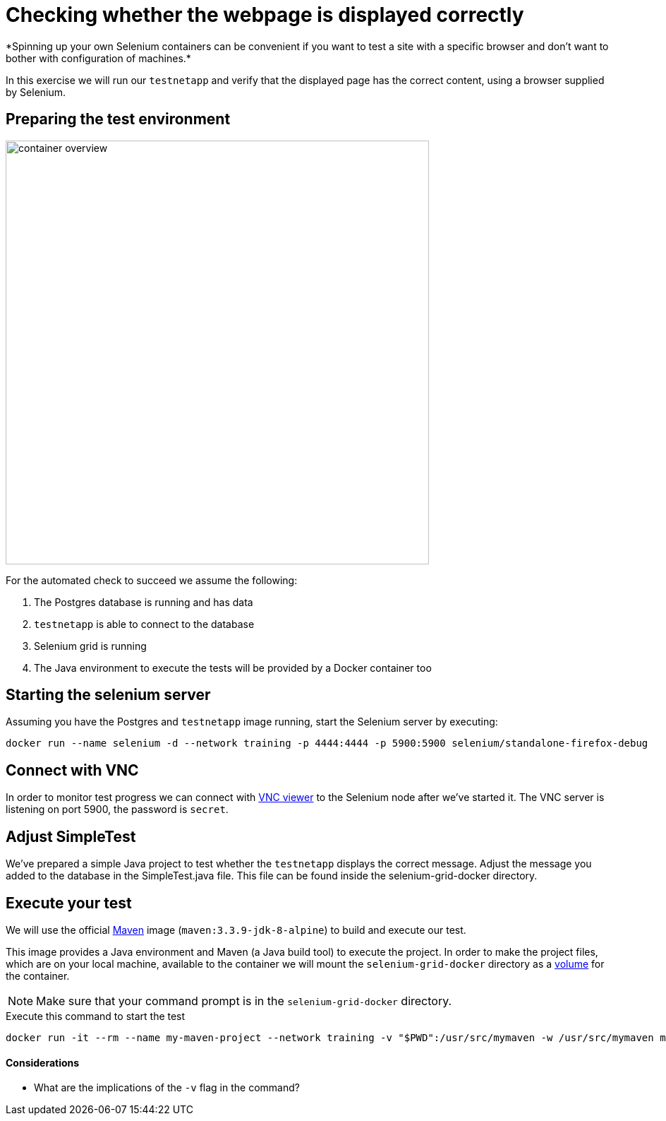 = Checking whether the webpage is displayed correctly
*Spinning up your own Selenium containers can be convenient if you want to test a site with a specific browser and don't want to bother with configuration of machines.*

In this exercise we will run our `testnetapp` and verify that the displayed page has the correct content, using a browser supplied by Selenium.

== Preparing the test environment
image:container-overview.png[width=600,height=600]

For the automated check to succeed we assume the following:

. The Postgres database is running and has data
. `testnetapp` is able to connect to the database
. Selenium grid is running
. The Java environment to execute the tests will be provided by a Docker container too

== Starting the selenium server
Assuming you have the Postgres and `testnetapp` image running, start the Selenium server by executing:
----
docker run --name selenium -d --network training -p 4444:4444 -p 5900:5900 selenium/standalone-firefox-debug
----

== Connect with VNC
In order to monitor test progress we can connect with https://www.realvnc.com/download/viewer/[VNC viewer] to the Selenium node after we've started it.
The VNC server is listening on port 5900, the password is `secret`.

== Adjust SimpleTest
We've prepared a simple Java project to test whether the `testnetapp` displays the correct message.
Adjust the message you added to the database in the SimpleTest.java file. This file can be found inside the selenium-grid-docker directory.

== Execute your test
We will use the official https://hub.docker.com/_/maven/[Maven] image (`maven:3.3.9-jdk-8-alpine`) to build and execute our test.

This image provides a Java environment and Maven (a Java build tool) to execute the project. In order to make the project files, which are on your local machine, available to the container we will mount the `selenium-grid-docker` directory as a https://docs.docker.com/engine/tutorials/dockervolumes/#/mount-a-host-directory-as-a-data-volume[volume] for the container.

[NOTE]
Make sure that your command prompt is in the `selenium-grid-docker` directory.

.Execute this command to start the test
 docker run -it --rm --name my-maven-project --network training -v "$PWD":/usr/src/mymaven -w /usr/src/mymaven maven:3.3.9-jdk-8-alpine mvn clean install

==== Considerations
====
* What are the implications of the `-v` flag in the command?
====
